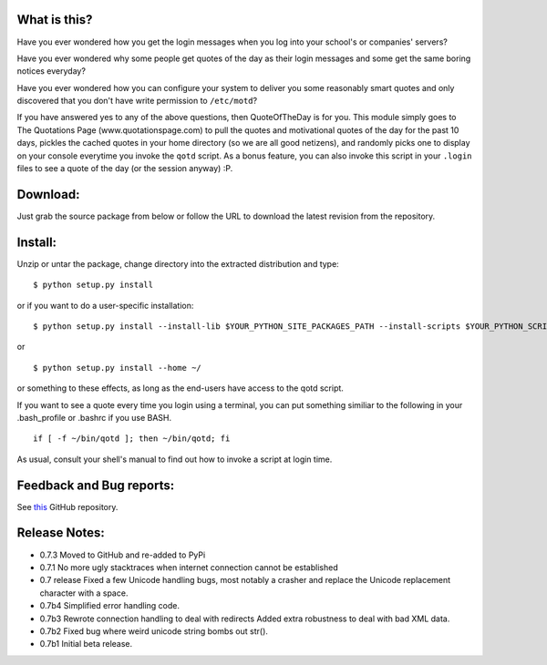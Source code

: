 What is this?
-------------

Have you ever wondered how you get the login messages when you log
into your school's or companies' servers?

Have you ever wondered why some people get quotes of the day as their
login messages and some get the same boring notices everyday?

Have you ever wondered how you can configure your system to deliver
you some reasonably smart quotes and only discovered that you don't
have write permission to ``/etc/motd``?

If you have answered yes to any of the above questions, then
QuoteOfTheDay is for you. This module simply goes to The Quotations
Page (www.quotationspage.com) to pull the quotes and motivational
quotes of the day for the past 10 days, pickles the cached quotes in
your home directory (so we are all good netizens), and randomly picks
one to display on your console everytime you invoke the ``qotd``
script. As a bonus feature, you can also invoke this script in your
``.login`` files to see a quote of the day (or the session anyway) :P.


Download:
---------

Just grab the source package from below or follow the URL to download
the latest revision from the repository.


Install:
--------

Unzip or untar the package, change directory into the extracted
distribution and type:

::

    $ python setup.py install

or if you want to do a user-specific installation:

::

    $ python setup.py install --install-lib $YOUR_PYTHON_SITE_PACKAGES_PATH --install-scripts $YOUR_PYTHON_SCRIPT_PATH

or

::

    $ python setup.py install --home ~/

or something to these effects, as long as the end-users have access to
the qotd script.

If you want to see a quote every time you login using a terminal, you
can put something similiar to the following in your .bash_profile or
.bashrc if you use BASH.

::

    if [ -f ~/bin/qotd ]; then ~/bin/qotd; fi

As usual, consult your shell's manual to find out how to invoke a
script at login time.


Feedback and Bug reports:
-------------------------
See `this <https://github.com/andresriancho/qotd>`_ GitHub repository.


Release Notes:
--------------
- 0.7.3
  Moved to GitHub and re-added to PyPi

- 0.7.1
  No more ugly stacktraces when internet connection cannot be established 

- 0.7 release
  Fixed a few Unicode handling bugs, most notably a crasher and replace the
  Unicode replacement character with a space.

- 0.7b4
  Simplified error handling code.

- 0.7b3
  Rewrote connection handling to deal with redirects
  Added extra robustness to deal with bad XML data.

- 0.7b2
  Fixed bug where weird unicode string bombs out str().

- 0.7b1
  Initial beta release.
